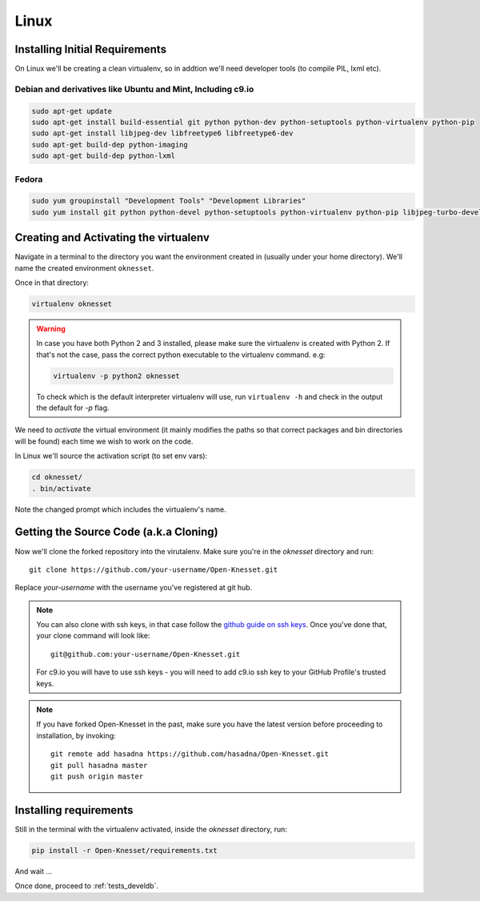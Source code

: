 ===========
Linux
===========

Installing Initial Requirements
=================================

On Linux we'll be creating a clean virtualenv, so in addtion we'll need
developer tools (to compile PIL, lxml etc).

Debian and derivatives like Ubuntu and Mint, Including c9.io
------------------------------------------------------------

.. code-block:: sh

    sudo apt-get update
    sudo apt-get install build-essential git python python-dev python-setuptools python-virtualenv python-pip
    sudo apt-get install libjpeg-dev libfreetype6 libfreetype6-dev
    sudo apt-get build-dep python-imaging
    sudo apt-get build-dep python-lxml


Fedora
-----------

.. code-block:: sh

    sudo yum groupinstall "Development Tools" "Development Libraries"
    sudo yum install git python python-devel python-setuptools python-virtualenv python-pip libjpeg-turbo-devel libpng-devel libxml2-devel libxslt-devel


Creating and Activating the virtualenv
===========================================

Navigate in a terminal to the directory you want the
environment created in (usually under your home directory). We'll name the
created environment ``oknesset``. 

Once in that directory:

.. code-block:: sh

    virtualenv oknesset

.. warning::

    In case you have both Python 2 and 3 installed, please make sure the virtualenv
    is created with Python 2. If that's not the case, pass the correct python
    executable to the virtualenv command. e.g:

    .. code-block:: sh

        virtualenv -p python2 oknesset

    To check which is the default interpreter virtualenv will use, run
    ``virtualenv -h`` and check in the output the default for `-p` flag.
    
We need to `activate` the virtual environment (it mainly modifies the paths so
that correct packages and bin directories will be found) each time we wish to
work on the code.

In Linux we'll source the activation script (to set env vars):

.. code-block:: sh

    cd oknesset/
    . bin/activate

Note the changed prompt which includes the virtualenv's name.


Getting the Source Code (a.k.a Cloning)
=========================================

Now we'll clone the forked repository into the virutalenv.  Make sure you're in
the `oknesset` directory and run::

    git clone https://github.com/your-username/Open-Knesset.git

Replace `your-username` with the username you've registered at git hub.

.. note::

    You can also clone with ssh keys, in that case follow the
    `github guide on ssh keys`_. Once you've done that, your clone command
    will look like::

        git@github.com:your-username/Open-Knesset.git

    For c9.io you will have to use ssh keys - you will need to add c9.io ssh key to your GitHub Profile's trusted keys.

.. _github guide on ssh keys: https://help.github.com/articles/generating-ssh-keys#platform-linux

.. note::
    If you have forked Open-Knesset in the past, make sure you have the latest version before proceeding to installation, by invoking::

        git remote add hasadna https://github.com/hasadna/Open-Knesset.git
        git pull hasadna master
        git push origin master

Installing requirements
=============================

Still in the terminal with the virtualenv activated, inside the *oknesset* directory,
run:

.. code-block:: sh

    pip install -r Open-Knesset/requirements.txt
    
And wait ...

Once done, proceed to :ref:`tests_develdb`.
